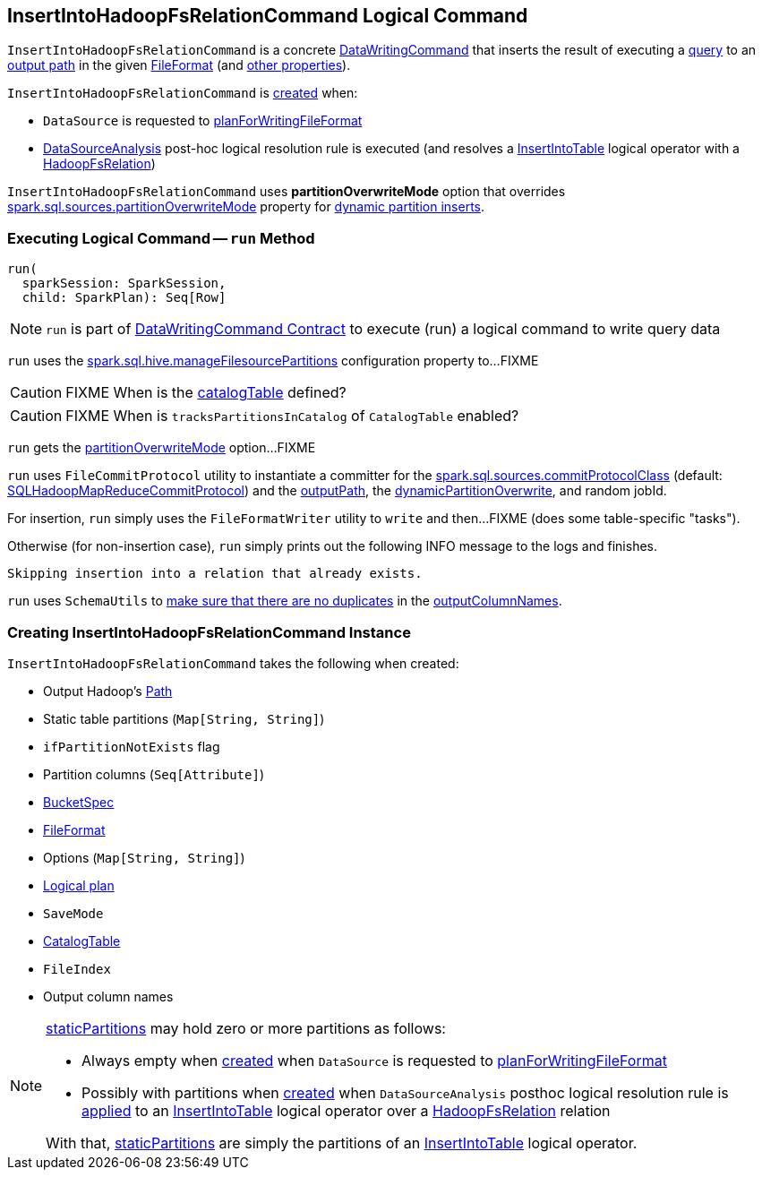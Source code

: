 == [[InsertIntoHadoopFsRelationCommand]] InsertIntoHadoopFsRelationCommand Logical Command

`InsertIntoHadoopFsRelationCommand` is a concrete <<spark-sql-LogicalPlan-DataWritingCommand.adoc#, DataWritingCommand>> that inserts the result of executing a <<query, query>> to an <<outputPath, output path>> in the given <<fileFormat, FileFormat>> (and <<creating-instance, other properties>>).

`InsertIntoHadoopFsRelationCommand` is <<creating-instance, created>> when:

* `DataSource` is requested to <<spark-sql-DataSource.adoc#planForWritingFileFormat, planForWritingFileFormat>>

* <<spark-sql-Analyzer-DataSourceAnalysis.adoc#, DataSourceAnalysis>> post-hoc logical resolution rule is executed (and resolves a <<spark-sql-LogicalPlan-InsertIntoTable.adoc#, InsertIntoTable>> logical operator with a <<spark-sql-BaseRelation-HadoopFsRelation.adoc#, HadoopFsRelation>>)

[[partitionOverwriteMode]][[PartitionOverwriteMode]]
`InsertIntoHadoopFsRelationCommand` uses *partitionOverwriteMode* option that overrides <<spark-sql-properties.adoc#spark.sql.sources.partitionOverwriteMode, spark.sql.sources.partitionOverwriteMode>> property for <<spark-sql-dynamic-partition-inserts.adoc#, dynamic partition inserts>>.

=== [[run]] Executing Logical Command -- `run` Method

[source, scala]
----
run(
  sparkSession: SparkSession,
  child: SparkPlan): Seq[Row]
----

NOTE: `run` is part of <<spark-sql-LogicalPlan-DataWritingCommand.adoc#run, DataWritingCommand Contract>> to execute (run) a logical command to write query data

`run` uses the <<spark-sql-SQLConf.adoc#manageFilesourcePartitions, spark.sql.hive.manageFilesourcePartitions>> configuration property to...FIXME

CAUTION: FIXME When is the <<catalogTable, catalogTable>> defined?

CAUTION: FIXME When is `tracksPartitionsInCatalog` of `CatalogTable` enabled?

`run` gets the <<partitionOverwriteMode, partitionOverwriteMode>> option...FIXME

`run` uses `FileCommitProtocol` utility to instantiate a committer for the <<spark-sql-properties.adoc#spark.sql.sources.commitProtocolClass, spark.sql.sources.commitProtocolClass>> (default: <<spark-sql-SQLHadoopMapReduceCommitProtocol.adoc#, SQLHadoopMapReduceCommitProtocol>>) and the <<outputPath, outputPath>>, the <<dynamicPartitionOverwrite, dynamicPartitionOverwrite>>, and random jobId.

For insertion, `run` simply uses the `FileFormatWriter` utility to `write` and then...FIXME (does some table-specific "tasks").

Otherwise (for non-insertion case), `run` simply prints out the following INFO message to the logs and finishes.

```
Skipping insertion into a relation that already exists.
```

`run` uses `SchemaUtils` to <<spark-sql-SchemaUtils.adoc#checkColumnNameDuplication, make sure that there are no duplicates>> in the <<outputColumnNames, outputColumnNames>>.

=== [[creating-instance]] Creating InsertIntoHadoopFsRelationCommand Instance

`InsertIntoHadoopFsRelationCommand` takes the following when created:

* [[outputPath]] Output Hadoop's https://hadoop.apache.org/docs/r2.7.3/api/index.html?org/apache/hadoop/fs/Path.html[Path]
* [[staticPartitions]] Static table partitions (`Map[String, String]`)
* [[ifPartitionNotExists]] `ifPartitionNotExists` flag
* [[partitionColumns]] Partition columns (`Seq[Attribute]`)
* [[bucketSpec]] <<spark-sql-BucketSpec.adoc#, BucketSpec>>
* [[fileFormat]] <<spark-sql-FileFormat.adoc#, FileFormat>>
* [[options]] Options (`Map[String, String]`)
* [[query]] <<spark-sql-LogicalPlan.adoc#, Logical plan>>
* [[mode]] `SaveMode`
* [[catalogTable]] <<spark-sql-CatalogTable.adoc#, CatalogTable>>
* [[fileIndex]] `FileIndex`
* [[outputColumnNames]] Output column names

[NOTE]
====
<<staticPartitions, staticPartitions>> may hold zero or more partitions as follows:

* Always empty when <<creating-instance, created>> when `DataSource` is requested to <<spark-sql-DataSource.adoc#planForWritingFileFormat, planForWritingFileFormat>>

* Possibly with partitions when <<creating-instance, created>> when `DataSourceAnalysis` posthoc logical resolution rule is <<spark-sql-Analyzer-DataSourceAnalysis.adoc#apply, applied>> to an <<spark-sql-LogicalPlan-InsertIntoTable.adoc#, InsertIntoTable>> logical operator over a <<spark-sql-BaseRelation-HadoopFsRelation.adoc#, HadoopFsRelation>> relation

With that, <<staticPartitions, staticPartitions>> are simply the partitions of an <<spark-sql-LogicalPlan-InsertIntoTable.adoc#, InsertIntoTable>> logical operator.
====
